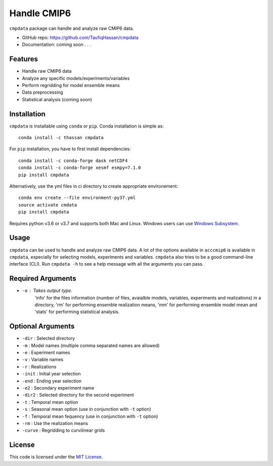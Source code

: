 ===============================
Handle CMIP6
===============================

.. image:: https://img.shields.io/travis/TaufiqHassan/cmpdata.svg
        :target: https://travis-ci.org/TaufiqHassan/cmpdata

.. image:: https://img.shields.io/pypi/v/cmpdata.svg
        :target: https://pypi.python.org/pypi/cmpdata


``cmpdata`` package can handle and analyze raw CMIP6 data.

* GitHub repo: https://github.com/TaufiqHassan/cmpdata
* Documentation: coming soon . . .

Features
--------

- Handle raw CMIP6 data
- Analyze any specific models/experiments/variables
- Perform regridding for model ensemble means
- Data preprocessing 
- Statistical analysis (coming soon)

Installation
------------

``cmpdata`` is installable using ``conda`` or ``pip``. Conda installation is simple as: ::

	conda install -c thassan cmpdata

For ``pip`` installation, you have to first install dependencies: ::

    conda install -c conda-forge dask netCDF4
    conda install -c conda-forge xesmf esmpy=7.1.0
    pip install cmpdata

Alternatively, use the yml files in ci directory to create appropriate environement: ::

    conda env create --file environment-py37.yml
    source activate cmdata
    pip install cmpdata

Requires python v3.6 or v3.7 and supports both Mac and Linux. Windows users can use `Windows Subsystem`_.

.. _`Windows Subsystem`: https://docs.microsoft.com/en-us/windows/wsl/install-win10


Usage
------

``cmpdata`` can be used to handle and analyze raw CMIP6 data. A lot of the options available in ``acccmip6`` is available in ``cmpdata``, especially for selecting models, experiments and variables. 
``cmpdata`` also tries to be a good command-line interface (CLI). Run ``cmpdata -h`` to see a help message with all the arguments you can pass.

Required Arguments
------------------

- ``-o`` : Takes output type. 
         'info' for the files information (number of files, avaialble models, variables, experiments and realizations) in a directory,
         'rm' for performing ensemble realization means,
         'mm' for performing ensemble model mean and
         'stats' for performing statistical analysis.

Optional Arguments
------------------

- ``-dir`` : Selected directory
- ``-m`` : Model names (multiple comma separated names are allowed)
- ``-e`` : Experiment names
- ``-v`` : Variable names
- ``-r`` : Realizations
- ``-init`` : Initial year selection
- ``-end`` : Ending year selection
- ``-e2`` : Secondary experiment name
- ``-dir2`` : Selected directory for the second experiment
- ``-t`` : Temporal mean option
- ``-s`` : Seasonal mean option (use in conjunction with ``-t`` option)
- ``-f`` : Temporal mean fequency (use in conjunction with ``-t`` option)
- ``-rm`` : Use the realization means
- ``-curve`` : Regridding to curvilinear grids

License
-------

This code is licensed under the `MIT License`_.

.. _`MIT License`: https://opensource.org/licenses/MIT
